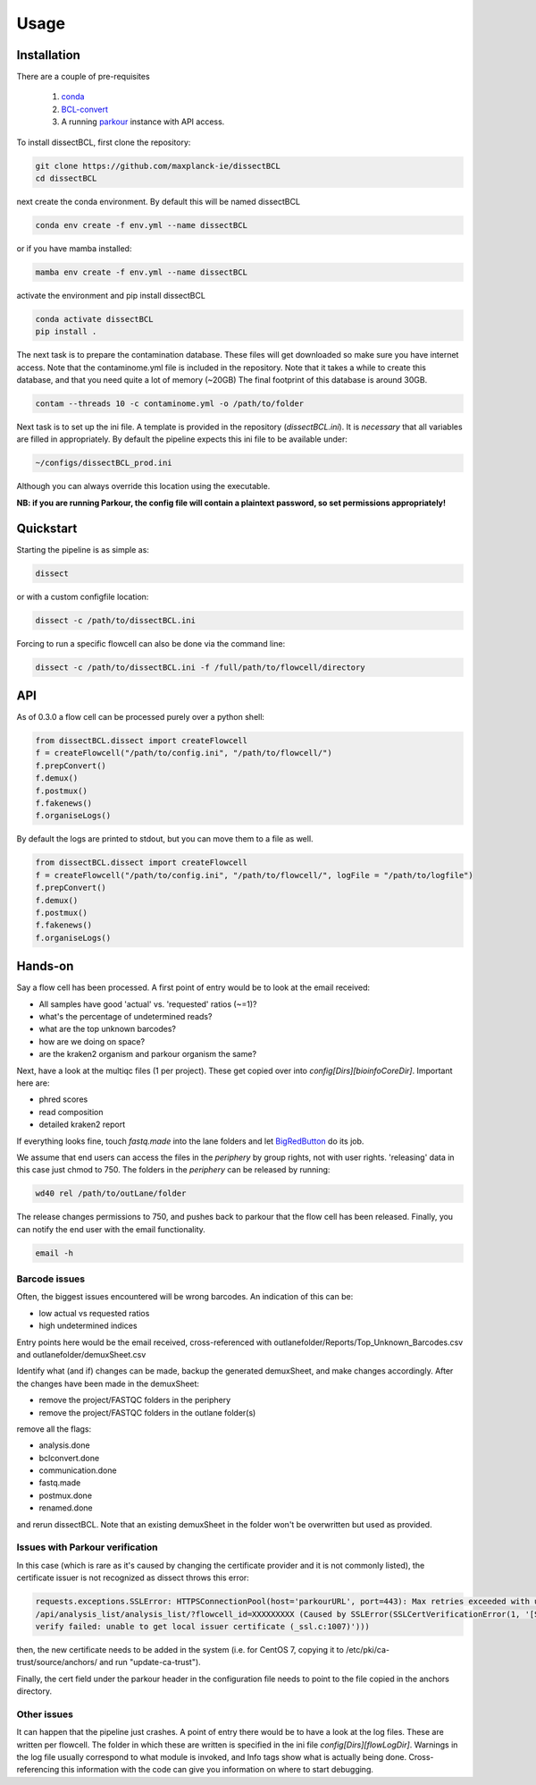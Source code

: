 Usage
=====

Installation
------------

There are a couple of pre-requisites

 1. `conda <https://docs.conda.io/en/latest/miniconda.html>`_
 2. `BCL-convert <https://support.illumina.com/sequencing/sequencing_software/bcl-convert.html>`_
 3. A running `parkour <https://github.com/maxplanck-ie/parkour2>`_ instance with API access.

To install dissectBCL, first clone the repository:

.. code-block:: console

    git clone https://github.com/maxplanck-ie/dissectBCL
    cd dissectBCL

next create the conda environment. By default this will be named dissectBCL

.. code-block:: console

    conda env create -f env.yml --name dissectBCL

or if you have mamba installed:

.. code-block:: console

    mamba env create -f env.yml --name dissectBCL

activate the environment and pip install dissectBCL

.. code-block:: console

    conda activate dissectBCL
    pip install .

The next task is to prepare the contamination database. These files will get downloaded so make sure you have internet access.
Note that the contaminome.yml file is included in the repository. Note that it takes a while to create this database, and that you need quite a lot of memory (~20GB)
The final footprint of this database is around 30GB. 

.. code-block:: console

    contam --threads 10 -c contaminome.yml -o /path/to/folder

Next task is to set up the ini file. A template is provided in the repository (*dissectBCL.ini*). It is *necessary* that all variables are filled in appropriately.
By default the pipeline expects this ini file to be available under:

.. code-block:: console

    ~/configs/dissectBCL_prod.ini

Although you can always override this location using the executable.

**NB: if you are running Parkour, the config file will contain a 
plaintext password, so set permissions appropriately!**

Quickstart
----------

Starting the pipeline is as simple as:

.. code-block:: console

    dissect

or with a custom configfile location:

.. code-block:: console

    dissect -c /path/to/dissectBCL.ini

Forcing to run a specific flowcell can also be done via the command line:

.. code-block:: console

    dissect -c /path/to/dissectBCL.ini -f /full/path/to/flowcell/directory


API
---

As of 0.3.0 a flow cell can be processed purely over a python shell:

.. code-block:: python

    from dissectBCL.dissect import createFlowcell
    f = createFlowcell("/path/to/config.ini", "/path/to/flowcell/")
    f.prepConvert()
    f.demux()
    f.postmux()
    f.fakenews()
    f.organiseLogs()

By default the logs are printed to stdout, but you can move them to a file as well.

.. code-block:: python

    from dissectBCL.dissect import createFlowcell
    f = createFlowcell("/path/to/config.ini", "/path/to/flowcell/", logFile = "/path/to/logfile")
    f.prepConvert()
    f.demux()
    f.postmux()
    f.fakenews()
    f.organiseLogs()


Hands-on
--------

Say a flow cell has been processed. A first point of entry would be to look at the email received:

- All samples have good 'actual' vs. 'requested' ratios (~=1)?
- what's the percentage of undetermined reads?
- what are the top unknown barcodes?
- how are we doing on space?
- are the kraken2 organism and parkour organism the same?


Next, have a look at the multiqc files (1 per project). These get copied over into *config[Dirs][bioinfoCoreDir]*.
Important here are:

- phred scores
- read composition
- detailed kraken2 report

If everything looks fine, touch *fastq.made* into the lane folders and let `BigRedButton <https://github.com/maxplanck-ie/BigRedButton>`_ do its job.

We assume that end users can access the files in the *periphery* by group rights, not with user rights.
'releasing' data in this case just chmod to 750.
The folders in the *periphery* can be released by running:

.. code-block:: console

    wd40 rel /path/to/outLane/folder

The release changes permissions to 750, and pushes back to parkour that the flow cell has been released.
Finally, you can notify the end user with the email functionality.

.. code-block:: console

    email -h

Barcode issues
^^^^^^^^^^^^^^
Often, the biggest issues encountered will be wrong barcodes. An indication of this can be:

- low actual vs requested ratios
- high undetermined indices

Entry points here would be the email received, cross-referenced with outlanefolder/Reports/Top_Unknown_Barcodes.csv and outlanefolder/demuxSheet.csv

Identify what (and if) changes can be made, backup the generated demuxSheet, and make changes accordingly.
After the changes have been made in the demuxSheet:

- remove the project/FASTQC folders in the periphery
- remove the project/FASTQC folders in the outlane folder(s)

remove all the flags:

- analysis.done
- bclconvert.done
- communication.done
- fastq.made
- postmux.done
- renamed.done

and rerun dissectBCL. Note that an existing demuxSheet in the folder won't be overwritten but used as provided.

Issues with Parkour verification
^^^^^^^^^^^^^^^^^^^^^^^^^^^^^^^^
In this case (which is rare as it's caused by changing the certificate provider and it is not commonly listed), the certificate issuer is not recognized as dissect throws this error:

.. code-block:: console

    requests.exceptions.SSLError: HTTPSConnectionPool(host='parkourURL', port=443): Max retries exceeded with url: 
    /api/analysis_list/analysis_list/?flowcell_id=XXXXXXXXX (Caused by SSLError(SSLCertVerificationError(1, '[SSL: CERTIFICATE_VERIFY_FAILED] certificate 
    verify failed: unable to get local issuer certificate (_ssl.c:1007)')))

then, the new certificate needs to be added in the system (i.e. for CentOS 7, copying it to /etc/pki/ca-trust/source/anchors/ and run "update-ca-trust").

Finally, the cert field under the parkour header in the configuration file needs to point to the file copied in the anchors directory.
    

Other issues
^^^^^^^^^^^^
It can happen that the pipeline just crashes. A point of entry there would be to have a look at the log files. These are written per flowcell.
The folder in which these are written is specified in the ini file *config[Dirs][flowLogDir]*. 
Warnings in the log file usually correspond to what module is invoked, and Info tags show what is actually being done. 
Cross-referencing this information with the code can give you information on where to start debugging.
